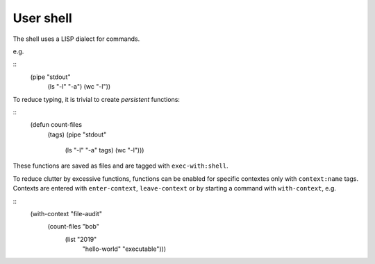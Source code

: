 ==========
User shell
==========

The shell uses a LISP dialect for commands.

e.g.

::
   (pipe "stdout"
         (ls "-l" "-a")
         (wc "-l"))

To reduce typing, it is trivial to create *persistent* functions:

::
   (defun count-files
          (tags)
          (pipe "stdout"
                (ls "-l" "-a" tags)
                (wc "-l")))

These functions are saved as files and are tagged with ``exec-with:shell``.

To reduce clutter by excessive functions, functions can be enabled for specific
contextes only with ``context:name`` tags. Contexts are entered with
``enter-context``, ``leave-context`` or by starting a command with
``with-context``, e.g.

::
   (with-context "file-audit"
                 (count-files "bob"
                              (list "2019"
                                    "hello-world"
                                    "executable")))
